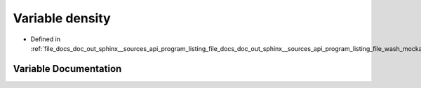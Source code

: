 .. _exhale_variable_doc__out_2sphinx_2__sources_2api_2program__listing__file__docs__doc__out__sphinx____sources__api9e554f4c107e345dcce91b49b0dce41d_1a6f8c052f8417728038991f7f2826d38d:

Variable density
================

- Defined in :ref:`file_docs_doc_out_sphinx__sources_api_program_listing_file_docs_doc_out_sphinx__sources_api_program_listing_file_wash_mockapi.hpp.rst.txt.rst.txt`


Variable Documentation
----------------------


.. doxygenvariable:: density
   :project: my_project